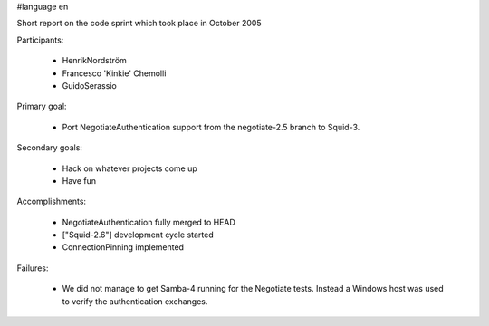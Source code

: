 #language en

Short report on the code sprint which took place in October 2005

Participants:

  * HenrikNordström
  * Francesco 'Kinkie' Chemolli
  * GuidoSerassio

Primary goal:

  * Port NegotiateAuthentication support from the negotiate-2.5 branch to Squid-3.

Secondary goals:

  * Hack on whatever projects come up
  * Have fun

Accomplishments:

  * NegotiateAuthentication fully merged to HEAD
  * ["Squid-2.6"] development cycle started
  * ConnectionPinning implemented

Failures:

  * We did not manage to get Samba-4 running for the Negotiate tests. Instead a Windows host was used to verify the authentication exchanges.
